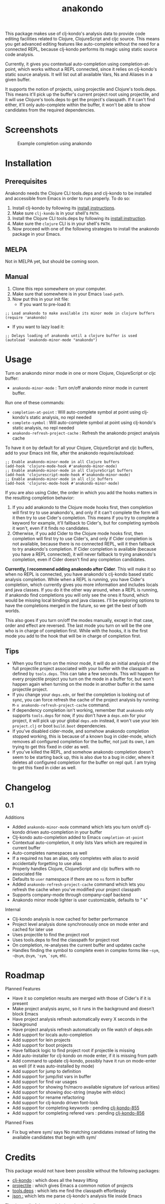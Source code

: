 #+TITLE: anakondo

#+PROPERTY: LOGGING nil

# Note: This readme works with the org-make-toc <https://github.com/alphapapa/org-make-toc> package, which automatically updates the table of contents.

This package makes use of clj-kondo's analysis data to provide code editing facilities related to Clojure, ClojureScript and cljc source. This means you get advanced editing features like auto-complete without the need for a connected REPL, because clj-kondo performs its magic using static source code analysis.

Currently, it gives you contextual auto-completion using completion-at-point, which works without a REPL connected, since it relies on clj-kondo's static source analysis. It will list out all available Vars, Ns and Aliases in a given buffer. 

It supports the notion of projects, using projectile and Clojure's tools.deps. This means it'll pick up the buffer's current project root using projectile, and it will use Clojure's tools.deps to get the project's classpath. If it can't find either, it'll only auto-complete within the buffer, it won't be able to show candidates from the required dependencies.

* Screenshots

#+CAPTION: Example completion using anakondo
[[./screenshots/anakondo-auto-completion-no-repl-demo.gif]]

* Contents                                                         :noexport:
:PROPERTIES:
:TOC:      :include siblings
:END:
:CONTENTS:
- [[#installation][Installation]]
- [[#usage][Usage]]
- [[#changelog][Changelog]]
- [[#roadmap][Roadmap]]
- [[#credits][Credits]]
- [[#license][License]]
:END:

* Installation
:PROPERTIES:
:TOC:      :depth 0
:END:

** Prerequisites

Anakondo needs the Clojure CLI tools.deps and clj-kondo to be installed and accessible from Emacs in order to run properly. To do so:

1. Install clj-kondo by following its [[https://github.com/borkdude/clj-kondo/blob/master/doc/install.md][install instructions]].
2. Make sure =clj-kondo= is in your shell's ~PATH~.
3. Install the Clojure CLI tools.deps by following its [[https://clojure.org/guides/getting_started#_clojure_installer_and_cli_tools][install instruction]].
4. Make sure the =clojure= CLI is in your shell's ~PATH~.
5. Now proceed with one of the following strategies to install the anakondo package in your Emacs.

** MELPA

Not in MELPA yet, but should be coming soon.

** Manual

1. Clone this repo somewhere on your computer.
2. Make sure that somewhere is in your Emacs ~load-path~.
3. Now put this in your init file:
   + If you want to pre-load it:
#+BEGIN_SRC elisp
;; Load anakondo to make available its minor mode in clojure buffers
(require 'anakondo)
#+END_SRC
   + If you want to lazy load it:
#+BEGIN_SRC elisp
;; Delays loading of anakondo until a clojure buffer is used
(autoload 'anakondo-minor-mode "anakondo")
#+END_SRC

* Usage
:PROPERTIES:
:TOC:      :depth 0
:END:

Turn on anakondo minor mode in one or more Clojure, ClojureScript or cljc buffer:

+ ~anakondo-minor-mode~ : Turn on/off anakondo minor mode in current buffer.

Run one of these commands:

  + ~completion-at-point~ : Will auto-complete symbol at point using clj-kondo's static analysis, no repl needed
  + ~complete-symbol~ : Will auto-complete symbol at point using clj-kondo's static analysis, no repl needed
  + ~anakondo-refresh-project-cache~ : Refresh the anakondo project analysis cache

To have it on by default for all your Clojure, ClojureScript and cljc buffers, add to your Emacs init file, after the anakondo require/autoload:

#+begin_src elisp
;; Enable anakondo-minor-mode in all Clojure buffers
(add-hook 'clojure-mode-hook #'anakondo-minor-mode)
;; Enable anakondo-minor-mode in all ClojureScript buffers
(add-hook 'clojurescript-mode-hook #'anakondo-minor-mode)
;; Enable anakondo-minor-mode in all cljc buffers
(add-hook 'clojurec-mode-hook #'anakondo-minor-mode)
#+end_src

If you are also using Cider, the order in which you add the hooks matters in the resulting completion behavior:

1. If you add anakondo to the Clojure mode hooks first, then completion will first try to use anakondo's, and only if it can't complete the form will it then try to use Cider's completion. This means if you try to complete a keyword for example, it'll fallback to Cider's, but for completing symbols it won't, even if it finds no candidates.
2. Otherwise, if you add Cider to the Clojure mode hooks first, then completion will first try to use Cider's, and only if Cider completion is not available, because there is no connected REPL, will it then fallback to try anakondo's completion. If Cider completion is available (because you have a REPL connected), it will never fallback to trying anakondo's completion, even if Cider doesn't find any completion candidates.

*Currently, I recommend adding anakondo after Cider*. This will make it so when no REPL is connected, you have anakondo's clj-kondo based static analysis completion. While when a REPL is running, you have Cider's completion, which currently gives you more information and includes locals and java classes. If you do it the other way around, when a REPL is running, if anakondo find completions you will only see the ones it found, which would be missing local bindings and java classes. I'll be exploring options to have the completions merged in the future, so we get the best of both worlds.

This also goes if you turn on/off the modes manually, except in that case, order and effect are reversed. The last mode you turn on will be the one who is in charge of completion first. While with the hooks, it is the first mode you add to the hook that will be in charge of completion first.

** Tips

+ When you first turn on the minor mode, it will do an initial analysis of the full projectile project associated with your buffer with the classpath as defined by =tools.deps=. This can take a few seconds. This will happen for every projectile project you turn on the mode in a buffer for, but won't happen again when turning on the mode in another buffer in the same projectile project.
+ If you change your =deps.edn=, or feel the completion is looking out of sync, you can force refresh the cache of the project analysis by running: =M-x anakondo-refresh-project-cache= command.
+ If dependency completion isn't working, remember that =anakondo= only supports =tools.deps= for now, if you don't have a =deps.edn= for your project, it will pick up your global =deps.edn= instead, it won't use your lein =project.clj= or boot =build.boot= dependencies.
+ If you've disabled cider-mode, and somehow anakondo completion stopped working, this is because of a known bug in cider-mode, which removes all configured completion for the buffer, not just its own, I am trying to get this fixed in cider as well.
+ If you've killed the REPL, and somehow anakondo completion doesn't seem to be starting back up, this is also due to a bug in cider, where it deletes all configured completion for the buffer on repl quit. I am trying to get this fixed in cider as well.

* Changelog
:PROPERTIES:
:TOC:      :depth 0
:END:

** 0.1

Additions
+ Added ~anakondo-minor-mode~ command which lets you turn on/off clj-kondo driven auto-completion in your buffer
+ Clj-kondo auto-completion added to Emacs ~completion-at-point~
+ Contextual auto-completion, it only lists Vars which are required in current buffer
+ Auto-completes namespaces as well
+ If a required ns has an alias, only completes with alias to avoid accidentally forgetting to use alias
+ Properly handles Clojure, ClojureScript and cljc buffers with no associated file
+ Defaults to =user= namespace if there are no ~ns~ form in buffer
+ Added ~anakondo-refresh-project-cache~ command which lets you refresh the cache when you've modified your project classpath
+ Supports company-mode through company-capf backend
+ Anakondo minor mode lighter is user customizable, defaults to " k"

Internal
+ Clj-kondo analysis is now cached for better performance
+ Project level analysis done synchronously once on mode enter and cached for later use
+ Uses projectile to find the project root
+ Uses tools.deps to find the classpath for project root
+ On completion, re-analyses the current buffer and updates cache
+ Handles finding the symbol to complete even in complex forms like =~sym=, =~@sym=, =@sym=, ='sym=, =`sym=, etc.

* Roadmap

Planned Features
+ Have it so completion results are merged with those of Cider's if it is present
+ Make project analysis async, so it runs in the background and doesn't block Emacs
+ Have project analysis refresh automatically every X seconds in the background
+ Have project analysis refresh automatically on file watch of deps.edn
+ Add support for locals auto-completion
+ Add support for lein projects
+ Add support for boot projects
+ Have fallback logic to find project root if projectile is missing
+ Add auto-installer for clj-kondo on mode enter, if it is missing from path
+ Add command to update clj-kondo, possibly have it run on mode-enter as well (if it was auto-installed by mode)
+ Add support for jump to definition
+ Add support for jump/list vars in buffer
+ Add support for find var usages
+ Add support for showing fn/macro available signature (of various arities)
+ Add support for showing doc-string (maybe with eldoc)
+ Add support for rename refactoring
+ Add support for clj-kondo driven font-lock
+ Add support for completing keywords : pending [[https://github.com/borkdude/clj-kondo/issues/855][clj-kondo-855]]
+ Add support for completing refered vars : pending [[https://github.com/borkdude/clj-kondo/issues/856][clj-kondo-856]]

Planned Fixes
+ Fix bug where sym/ says No matching candidates instead of listing the available candidates that begin with sym/

* Credits

This package would not have been possible without the following packages:
+ [[https://github.com/borkdude/clj-kondo][clj-kondo]] : which does all the heavy lifting
+ [[https://github.com/bbatsov/projectile][projectile]] : which gives Emacs a common notion of projects
+ [[https://github.com/clojure/tools.deps.alpha][tools.deps]] : which lets me find the classpath effortlessly
+ [[https://github.com/ryancrum/json.el][json :]] which lets me parse clj-kondo's analysis file inside Emacs

Thanks to all of them and their author/contributors.

* License

MIT License, see accompanying [[https://github.com/didibus/anakondo/blob/master/LICENSE][LICENSE]] file.

# Local Variables:
# eval: (require 'org-make-toc)
# before-save-hook: org-make-toc
# End:

